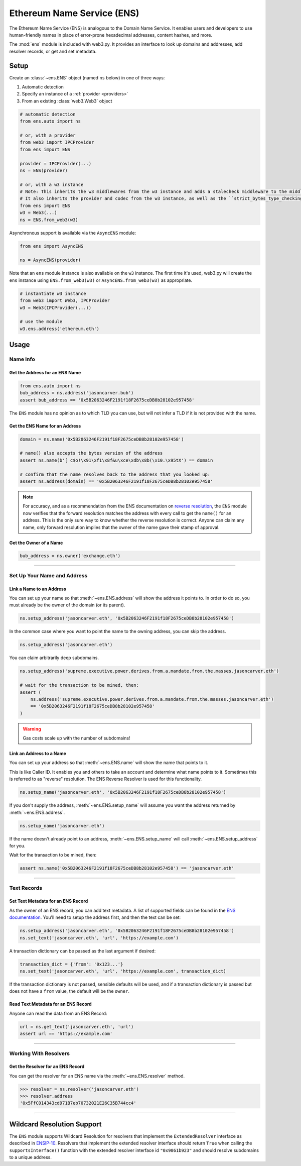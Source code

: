 .. _ens_overview:

Ethereum Name Service (ENS)
===========================

The Ethereum Name Service (ENS) is analogous to the Domain Name Service. It
enables users and developers to use human-friendly names in place of error-prone
hexadecimal addresses, content hashes, and more.

The :mod:`ens` module is included with web3.py. It provides an interface to look up
domains and addresses, add resolver records, or get and set metadata.

Setup
-----

Create an :class:`~ens.ENS` object (named ``ns`` below) in one of three ways:

1. Automatic detection
2. Specify an instance of a :ref:`provider <providers>`
3. From an existing :class:`web3.Web3` object

.. code-block:: python

    # automatic detection
    from ens.auto import ns

    # or, with a provider
    from web3 import IPCProvider
    from ens import ENS

    provider = IPCProvider(...)
    ns = ENS(provider)

    # or, with a w3 instance
    # Note: This inherits the w3 middlewares from the w3 instance and adds a stalecheck middleware to the middleware onion.
    # It also inherits the provider and codec from the w3 instance, as well as the ``strict_bytes_type_checking`` flag value.
    from ens import ENS
    w3 = Web3(...)
    ns = ENS.from_web3(w3)


Asynchronous support is available via the ``AsyncENS`` module:

.. code-block:: python

    from ens import AsyncENS

    ns = AsyncENS(provider)


Note that an ``ens`` module instance is also available on the ``w3`` instance.
The first time it's used, web3.py will create the  ``ens`` instance using
``ENS.from_web3(w3)`` or ``AsyncENS.from_web3(w3)`` as appropriate.

.. code-block:: python

    # instantiate w3 instance
    from web3 import Web3, IPCProvider
    w3 = Web3(IPCProvider(...))

    # use the module
    w3.ens.address('ethereum.eth')


.. py:attribute:: ens.strict_bytes_type_checking

    The ``ENS`` instance has a ``strict_bytes_type_checking`` flag that toggles the flag
    with the same name on the ``Web3`` instance attached to the ``ENS`` instance.
    You may disable the stricter bytes type checking that is loaded by default using
    this flag. For more examples, see :ref:`disable-strict-byte-check`

    If instantiating a standalone ENS instance using ``ENS.from_web3()``, the ENS
    instance will inherit the value of the flag on the Web3 instance at time of
    instantiation.

    .. doctest::

        >>> from bubble import Web3, EthereumTesterProvider
                        >>> from ens import ENS
                        >>> w3 = Web3(BubbleTesterProvider())

                        >>> assert w3.strict_bytes_type_checking  # assert strict by default
                        >>> w3.is_encodable('bytes2', b'1')
                        False

                        >>> w3.strict_bytes_type_checking = False
                        >>> w3.is_encodable('bytes2', b'1')  # zero-padded, so encoded to: b'1\x00'
                        True

                        >>> ns = ENS.from_web3(w3)
                        >>> # assert inherited from w3 at time of instantiation via ENS.from_web3()
                        >>> assert ns.strict_bytes_type_checking is False
                        >>> ns.w3.is_encodable('bytes2', b'1')
                        True

                        >>> # assert these are now separate instances
                        >>> ns.strict_bytes_type_checking = True
                        >>> ns.w3.is_encodable('bytes2', b'1')
                        False

                        >>> # assert w3 flag value remains
                        >>> assert w3.strict_bytes_type_checking is False
                        >>> w3.is_encodable('bytes2', b'1')
                        True

                    However, if accessing the
                >>> from ens import ENS
                >>> w3 = Web3(EthereumTesterProvider())

                >>> assert w3.strict_bytes_type_checking  # assert strict by default
                >>> w3.is_encodable('bytes2', b'1')
                False

                >>> w3.strict_bytes_type_checking = False
                >>> w3.is_encodable('bytes2', b'1')  # zero-padded, so encoded to: b'1\x00'
                True

                >>> ns = ENS.from_web3(w3)
                >>> # assert inherited from w3 at time of instantiation via ENS.from_web3()
                >>> assert ns.strict_bytes_type_checking is False
                >>> ns.w3.is_encodable('bytes2', b'1')
                True

                >>> # assert these are now separate instances
                >>> ns.strict_bytes_type_checking = True
                >>> ns.w3.is_encodable('bytes2', b'1')
                False

                >>> # assert w3 flag value remains
                >>> assert w3.strict_bytes_type_checking is False
                >>> w3.is_encodable('bytes2', b'1')
                True

            However, if accessing the
                >>> from ens import ENS
                >>> w3 = Web3(BubbleTesterProvider())

                >>> assert w3.strict_bytes_type_checking  # assert strict by default
                >>> w3.is_encodable('bytes2', b'1')
                False

                >>> w3.strict_bytes_type_checking = False
                >>> w3.is_encodable('bytes2', b'1')  # zero-padded, so encoded to: b'1\x00'
                True

                >>> ns = ENS.from_web3(w3)
                >>> # assert inherited from w3 at time of instantiation via ENS.from_web3()
                >>> assert ns.strict_bytes_type_checking is False
                >>> ns.w3.is_encodable('bytes2', b'1')
                True

                >>> # assert these are now separate instances
                >>> ns.strict_bytes_type_checking = True
                >>> ns.w3.is_encodable('bytes2', b'1')
                False

                >>> # assert w3 flag value remains
                >>> assert w3.strict_bytes_type_checking is False
                >>> w3.is_encodable('bytes2', b'1')
                True

            However, if accessing the
        >>> from ens import ENS
        >>> w3 = Web3(EthereumTesterProvider())

        >>> assert w3.strict_bytes_type_checking  # assert strict by default
        >>> w3.is_encodable('bytes2', b'1')
        False

        >>> w3.strict_bytes_type_checking = False
        >>> w3.is_encodable('bytes2', b'1')  # zero-padded, so encoded to: b'1\x00'
        True

        >>> ns = ENS.from_web3(w3)
        >>> # assert inherited from w3 at time of instantiation via ENS.from_web3()
        >>> assert ns.strict_bytes_type_checking is False
        >>> ns.w3.is_encodable('bytes2', b'1')
        True

        >>> # assert these are now separate instances
        >>> ns.strict_bytes_type_checking = True
        >>> ns.w3.is_encodable('bytes2', b'1')
        False

        >>> # assert w3 flag value remains
        >>> assert w3.strict_bytes_type_checking is False
        >>> w3.is_encodable('bytes2', b'1')
        True

    However, if accessing the ``ENS`` class via the ``Web3`` instance as a module
    (``w3.ens``), since all modules use the same ``Web3`` object reference
    under the hood (the parent ``w3`` object), changing the
    ``strict_bytes_type_checking`` flag value on ``w3`` also changes the flag state
    for ``w3.ens.w3`` and all modules.

    .. doctest::

        >>> from bubble import Web3, EthereumTesterProvider
                        >>> w3 = Web3(BubbleTesterProvider())

                        >>> assert w3.strict_bytes_type_checking  # assert strict by default
                        >>> w3.is_encodable('bytes2', b'1')
                        False

                        >>> w3.strict_bytes_type_checking = False
                        >>> w3.is_encodable('bytes2', b'1')  # zero-padded, so encoded to: b'1\x00'
                        True

                        >>> assert w3 == w3.ens.w3  # assert same object
                        >>> assert not w3.ens.w3.strict_bytes_type_checking
                        >>> w3.ens.w3.is_encodable('bytes2', b'1')
                        True

                        >>> # sanity check on bub module as well
                        >>> assert not w3.bub.w3.strict_bytes_type_checking
                        >>> w3.bub.w3.is_encodable('bytes2', b'1')
                        True
                >>> w3 = Web3(EthereumTesterProvider())

                >>> assert w3.strict_bytes_type_checking  # assert strict by default
                >>> w3.is_encodable('bytes2', b'1')
                False

                >>> w3.strict_bytes_type_checking = False
                >>> w3.is_encodable('bytes2', b'1')  # zero-padded, so encoded to: b'1\x00'
                True

                >>> assert w3 == w3.ens.w3  # assert same object
                >>> assert not w3.ens.w3.strict_bytes_type_checking
                >>> w3.ens.w3.is_encodable('bytes2', b'1')
                True

                >>> # sanity check on bub module as well
                >>> assert not w3.bub.w3.strict_bytes_type_checking
                >>> w3.bub.w3.is_encodable('bytes2', b'1')
                True
                >>> w3 = Web3(BubbleTesterProvider())

                >>> assert w3.strict_bytes_type_checking  # assert strict by default
                >>> w3.is_encodable('bytes2', b'1')
                False

                >>> w3.strict_bytes_type_checking = False
                >>> w3.is_encodable('bytes2', b'1')  # zero-padded, so encoded to: b'1\x00'
                True

                >>> assert w3 == w3.ens.w3  # assert same object
                >>> assert not w3.ens.w3.strict_bytes_type_checking
                >>> w3.ens.w3.is_encodable('bytes2', b'1')
                True

                >>> # sanity check on bub module as well
                >>> assert not w3.bub.w3.strict_bytes_type_checking
                >>> w3.bub.w3.is_encodable('bytes2', b'1')
                True
        >>> w3 = Web3(EthereumTesterProvider())

        >>> assert w3.strict_bytes_type_checking  # assert strict by default
        >>> w3.is_encodable('bytes2', b'1')
        False

        >>> w3.strict_bytes_type_checking = False
        >>> w3.is_encodable('bytes2', b'1')  # zero-padded, so encoded to: b'1\x00'
        True

        >>> assert w3 == w3.ens.w3  # assert same object
        >>> assert not w3.ens.w3.strict_bytes_type_checking
        >>> w3.ens.w3.is_encodable('bytes2', b'1')
        True

        >>> # sanity check on bub module as well
        >>> assert not w3.bub.w3.strict_bytes_type_checking
        >>> w3.bub.w3.is_encodable('bytes2', b'1')
        True


Usage
-----

Name Info
~~~~~~~~~

.. _ens_get_address:

Get the Address for an ENS Name
^^^^^^^^^^^^^^^^^^^^^^^^^^^^^^^

.. code-block:: python

    from ens.auto import ns
    bub_address = ns.address('jasoncarver.bub')
    assert bub_address == '0x5B2063246F2191f18F2675ceDB8b28102e957458'

The ``ENS`` module has no opinion as to which TLD you can use,
but will not infer a TLD if it is not provided with the name.

Get the ENS Name for an Address
^^^^^^^^^^^^^^^^^^^^^^^^^^^^^^^

.. code-block:: python

    domain = ns.name('0x5B2063246F2191f18F2675ceDB8b28102e957458')

    # name() also accepts the bytes version of the address
    assert ns.name(b'[ c$o!\x91\xf1\x8f&u\xce\xdb\x8b(\x10.\x95tX') == domain

    # confirm that the name resolves back to the address that you looked up:
    assert ns.address(domain) == '0x5B2063246F2191f18F2675ceDB8b28102e957458'

.. note:: For accuracy, and as a recommendation from the ENS documentation on
    `reverse resolution <https://docs.ens.domains/dapp-developer-guide/resolving-names#reverse-resolution>`_,
    the ``ENS`` module now verifies that the forward resolution matches the address with every call to get the
    ``name()`` for an address. This is the only sure way to know whether the reverse resolution is correct. Anyone can
    claim any name, only forward resolution implies that the owner of the name gave their stamp of approval.

Get the Owner of a Name
^^^^^^^^^^^^^^^^^^^^^^^

.. code-block:: python

    bub_address = ns.owner('exchange.eth')

....

Set Up Your Name and Address
~~~~~~~~~~~~~~~~~~~~~~~~~~~~

Link a Name to an Address
^^^^^^^^^^^^^^^^^^^^^^^^^

You can set up your name so that :meth:`~ens.ENS.address` will show the address it points to. In order to do so,
you must already be the owner of the domain (or its parent).

.. code-block:: python

    ns.setup_address('jasoncarver.eth', '0x5B2063246F2191f18F2675ceDB8b28102e957458')

In the common case where you want to point the name to the owning address, you can skip the address.

.. code-block:: python

    ns.setup_address('jasoncarver.eth')

You can claim arbitrarily deep subdomains.

.. code-block:: python

    ns.setup_address('supreme.executive.power.derives.from.a.mandate.from.the.masses.jasoncarver.eth')

    # wait for the transaction to be mined, then:
    assert (
        ns.address('supreme.executive.power.derives.from.a.mandate.from.the.masses.jasoncarver.eth')
        == '0x5B2063246F2191f18F2675ceDB8b28102e957458'
    )

.. warning:: Gas costs scale up with the number of subdomains!

Link an Address to a Name
^^^^^^^^^^^^^^^^^^^^^^^^^

You can set up your address so that :meth:`~ens.ENS.name` will show the name that points to it.

This is like Caller ID. It enables you and others to take an account and determine what name points to it. Sometimes
this is referred to as "reverse" resolution. The ENS Reverse Resolver is used for this functionality.

.. code-block:: python

    ns.setup_name('jasoncarver.eth', '0x5B2063246F2191f18F2675ceDB8b28102e957458')

If you don't supply the address, :meth:`~ens.ENS.setup_name` will assume you want the
address returned by :meth:`~ens.ENS.address`.

.. code-block:: python

    ns.setup_name('jasoncarver.eth')

If the name doesn't already point to an address, :meth:`~ens.ENS.setup_name` will
call :meth:`~ens.ENS.setup_address` for you.

Wait for the transaction to be mined, then:

.. code-block:: python

    assert ns.name('0x5B2063246F2191f18F2675ceDB8b28102e957458') == 'jasoncarver.eth'

....

Text Records
~~~~~~~~~~~~

Set Text Metadata for an ENS Record
^^^^^^^^^^^^^^^^^^^^^^^^^^^^^^^^^^^

As the owner of an ENS record, you can add text metadata.
A list of supported fields can be found in the
`ENS documentation <https://docs.ens.domains/contract-api-reference/publicresolver#get-text-data>`_.
You'll need to setup the address first, and then the text can be set:

.. code-block:: python

    ns.setup_address('jasoncarver.eth', '0x5B2063246F2191f18F2675ceDB8b28102e957458')
    ns.set_text('jasoncarver.eth', 'url', 'https://example.com')

A transaction dictionary can be passed as the last argument if desired:

.. code-block:: python

    transaction_dict = {'from': '0x123...'}
    ns.set_text('jasoncarver.eth', 'url', 'https://example.com', transaction_dict)

If the transaction dictionary is not passed, sensible defaults will be used, and if
a transaction dictionary is passed but does not have a ``from`` value,
the default will be the ``owner``.

Read Text Metadata for an ENS Record
^^^^^^^^^^^^^^^^^^^^^^^^^^^^^^^^^^^^

Anyone can read the data from an ENS Record:

.. code-block:: python

    url = ns.get_text('jasoncarver.eth', 'url')
    assert url == 'https://example.com'

....

Working With Resolvers
~~~~~~~~~~~~~~~~~~~~~~

Get the Resolver for an ENS Record
^^^^^^^^^^^^^^^^^^^^^^^^^^^^^^^^^^

You can get the resolver for an ENS name via the :meth:`~ens.ENS.resolver` method.

.. code-block:: python

    >>> resolver = ns.resolver('jasoncarver.eth')
    >>> resolver.address
    '0x5FfC014343cd971B7eb70732021E26C35B744cc4'

....

Wildcard Resolution Support
---------------------------

The ``ENS`` module supports Wildcard Resolution for resolvers that implement the ``ExtendedResolver`` interface
as described in `ENSIP-10 <https://docs.ens.domains/ens-improvement-proposals/ensip-10-wildcard-resolution>`_.
Resolvers that implement the extended resolver interface should return ``True`` when calling the
``supportsInterface()`` function with the extended resolver interface id ``"0x9061b923"`` and should resolve subdomains
to a unique address.
